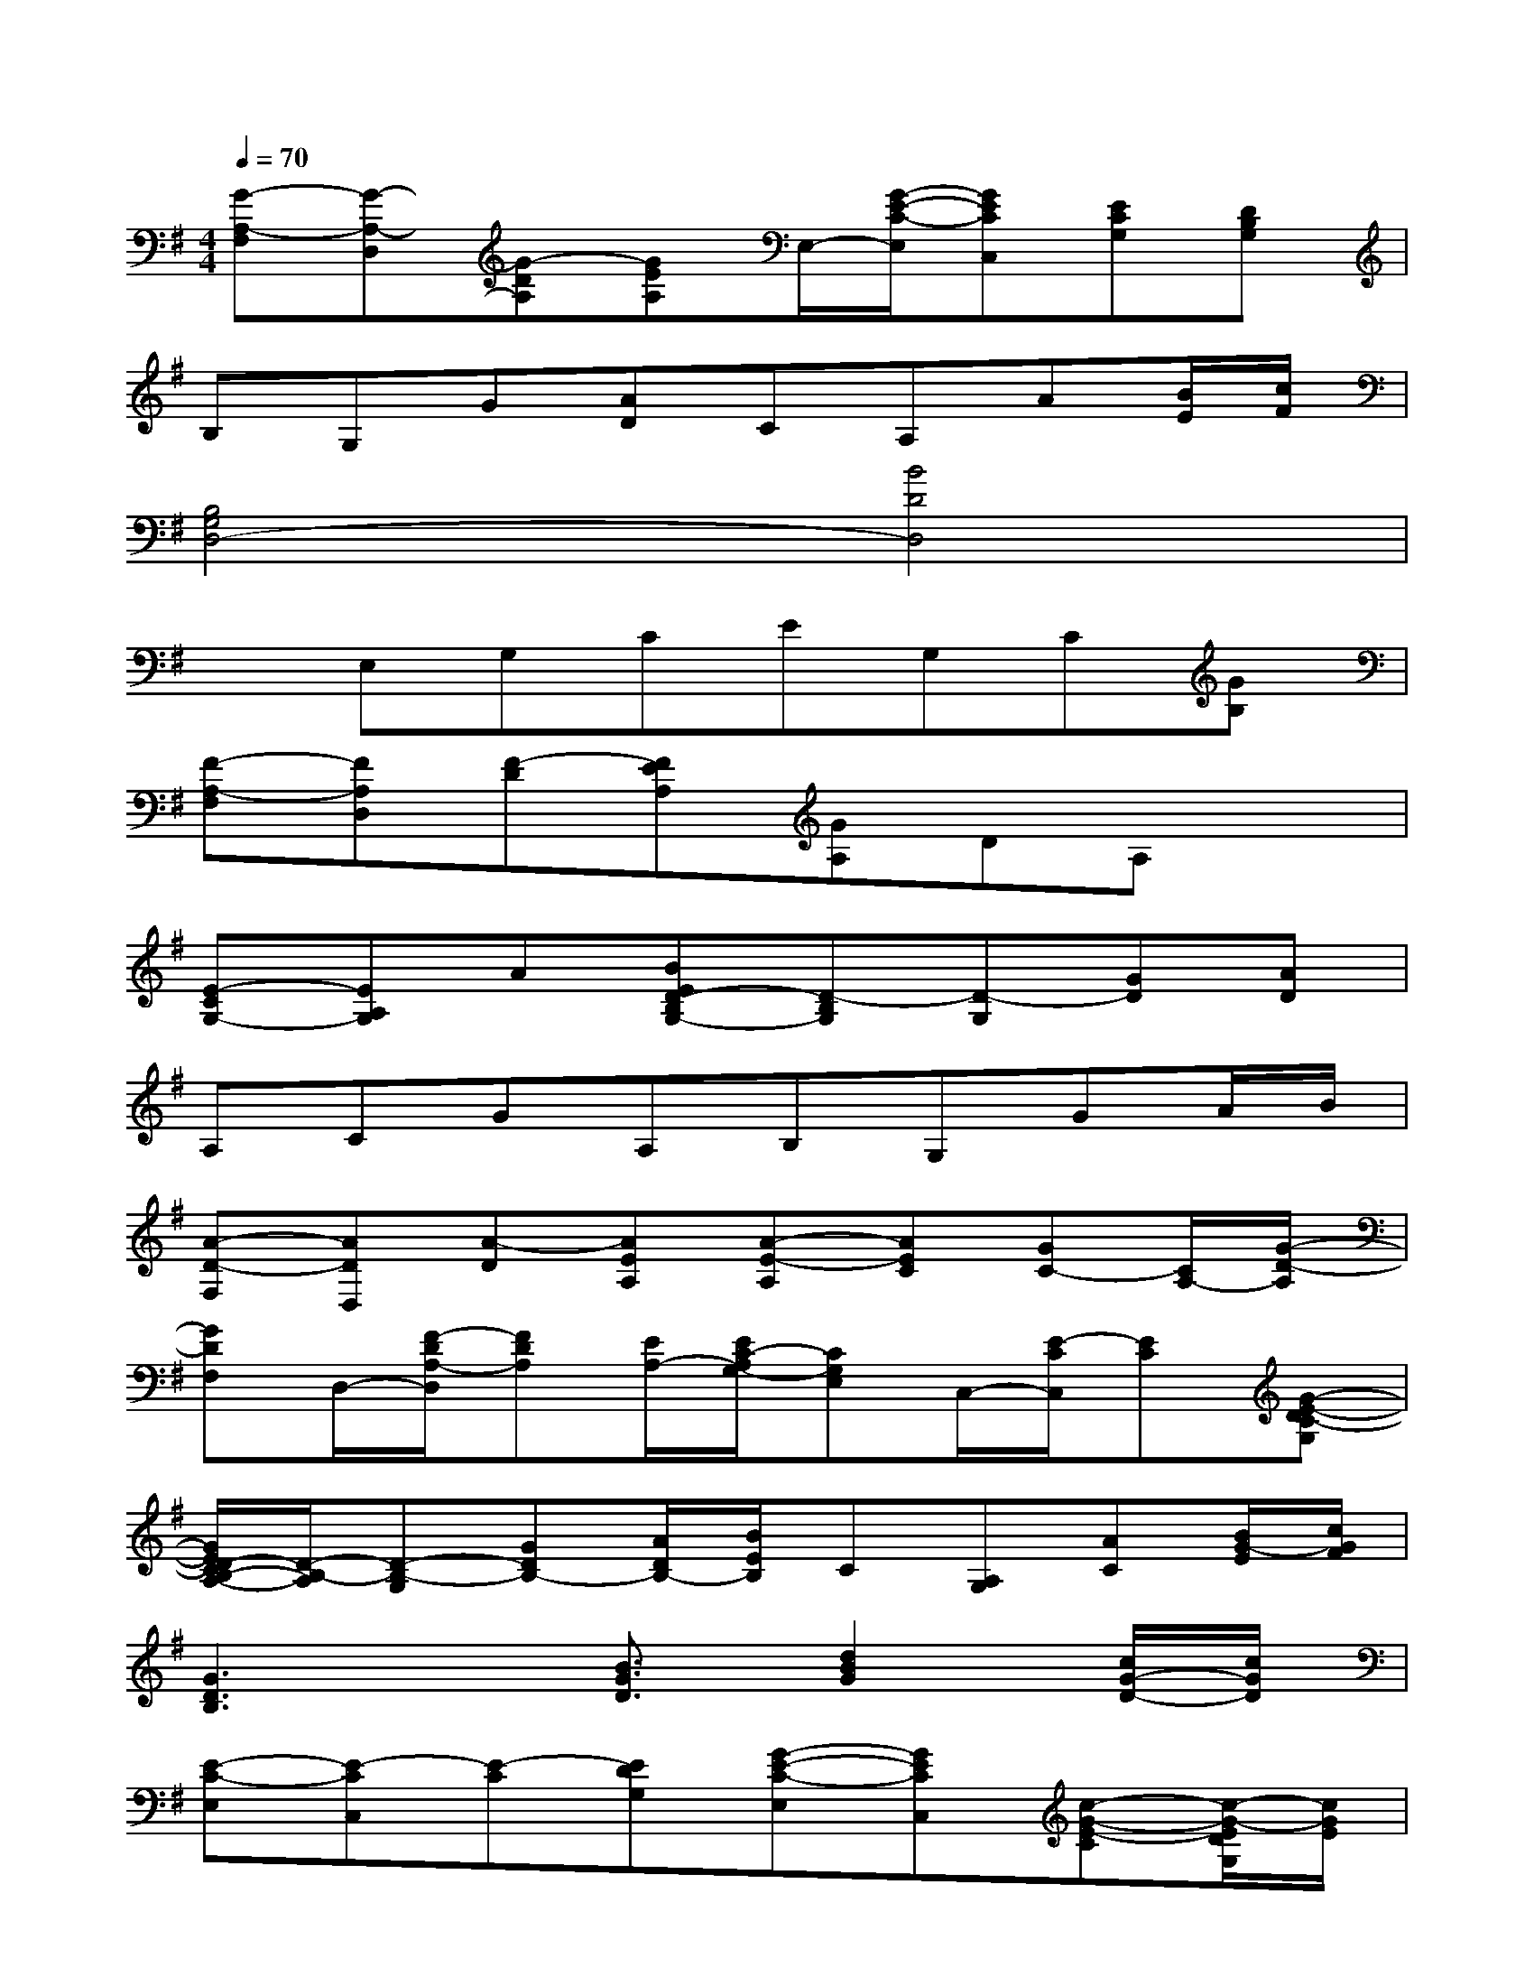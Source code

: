 X:1
T:
M:4/4
L:1/8
Q:1/4=70
K:G%1sharps
V:1
[G-A,-F,][G-A,-D,][G-DA,][GEA,]E,/2-[G/2-E/2-C/2-E,/2][GECC,][ECG,][DB,G,]|
B,G,G[AD]CA,A[B/2E/2][c/2F/2]|
[B,4G,4D,4-][B4D4D,4]|
xE,G,CEG,C[GB,]|
[F-A,-F,][FA,D,][F-D][FEA,][GA,]DA,x|
[E-CG,-][EA,G,]A[BED-B,G,-][D-B,G,][D-G,][GD][AD]|
A,CGA,B,G,GA/2B/2|
[A-D-F,][ADD,][A-D][AEA,][A-E-A,][AEC][GC-][C/2A,/2-][G/2-D/2-A,/2]|
[GDF,]D,/2-[F/2-D/2A,/2-D,/2][FDA,][E/2A,/2-][E/2C/2-A,/2G,/2-][CG,E,]C,/2-[E/2-C/2C,/2][EC][G-E-DC-G,]|
[G/2E/2D/2-C/2B,/2-A,/2-][D/2-B,/2-A,/2][D-B,-G,][GDB,-][A/2D/2B,/2-][B/2E/2B,/2]C[A,G,][AC][B/2G/2-E/2][c/2G/2F/2]|
[G3D3B,3]x/2[B3/2G3/2D3/2][d2B2G2][c/2G/2-D/2-][c/2G/2D/2]|
[E-C-E,][E-CC,][E-C][EDG,][G-E-C-E,][GECC,][c-G-E-C][c/2-G/2-E/2D/2G,/2][c/2G/2E/2]|
[e-c-G-E,][e-c-G-C,][e-c-G-C][ecGDG,][c-G-E-E,][c-G-E-C,][c/2G/2E/2C/2-][d/2-c/2-G/2-C/2][dcGDG,]|
[d-B-G-B,][d-B-GG,][d-B-G][dBAD][G-D-B,][GD-G,][GD][A/2D/2-][B/2D/2]|
[D-B,G,][D-G,][GD][A/2-D/2]A/2[c-G-D-B,][cGDG,][AGDB,-][ADB,]|
[A-F-D-F,][A-F-DD,][A-F-D][A/2F/2E/2-A,/2-][E/2A,/2][c-G-E-A,][cGEC][A-GE-C-][A/2E/2C/2A,/2-][A/2-F/2-D/2-A,/2]